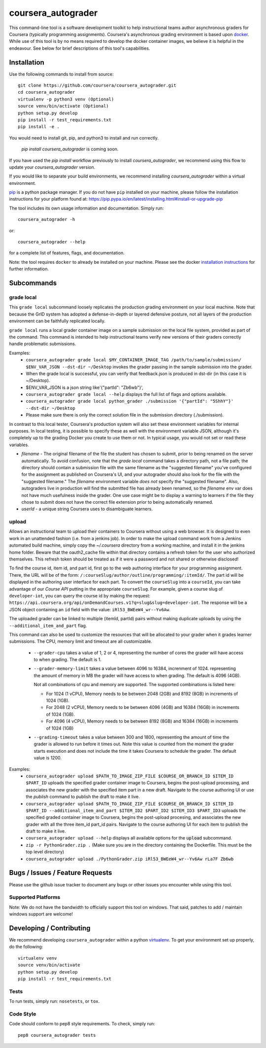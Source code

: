 coursera_autograder
===================

This command-line tool is a software development toolkit to help instructional
teams author asynchronous graders for Coursera (typically programming
assignments). Coursera's asynchronous grading environment is based upon
`docker <https://www.docker.com/>`_. While use of this tool is by no means
required to develop the docker container images, we believe it is helpful in the
endeavour. See below for brief descriptions of this tool's capabilities.

Installation
------------

Use the following commands to install from source::

  git clone https://github.com/coursera/coursera_autograder.git
  cd coursera_autograder
  virtualenv -p python3 venv (Optional)
  source venv/bin/activate (Optional)
  python setup.py develop
  pip install -r test_requirements.txt
  pip install -e .  

You would need to install git, pip, and python3 to install and run correctly.

  `pip install coursera_autograder` is coming soon.


If you have used the `pip install` workflow previously to install `coursera_autograder`, we recommend using this flow to update your `coursera_autograder` version.

If you would like to separate your build environments, we recommend installing `coursera_autograder` within a virtual environment.

`pip <https://pip.pypa.io/en/latest/index.html>`_ is a python package manager.
If you do not have ``pip`` installed on your machine, please follow the
installation instructions for your platform found at:
https://pip.pypa.io/en/latest/installing.html#install-or-upgrade-pip

The tool includes its own usage information and documentation. Simply run::

    coursera_autograder -h

or::

    coursera_autograder --help

for a complete list of features, flags, and documentation.

Note: the tool requires ``docker`` to already be installed on your machine.
Please see the docker
`installation instructions <http://docs.docker.com/index.html>`_ for further
information.

Subcommands
-----------

grade local
^^^^^^^^^^^

This ``grade local`` subcommand loosely replicates the production grading environment on
your local machine. Note that because the GrID system has
adopted a defense-in-depth or layered defensive posture, not all layers of the
production environment can be faithfully replicated locally.

``grade local`` runs a local grader
container image on a sample submission on the local file system, provided as part of the command. This command is intended
to help instructional teams verify new versions of their graders correctly
handle problematic submissions.

Examples:
 - ``coursera_autograder grade local $MY_CONTAINER_IMAGE_TAG
   /path/to/sample/submission/ $ENV_VAR_JSON --dst-dir ~/Desktop``
   invokes the grader passing in the sample submission into the grader.
 - When the grade local is successful, you can verify that feedback.json is produced in dst-dir (in this case it is ~/Desktop).
 - $ENV_VAR_JSON is a json string like'{"partId": "Zb6wb"}',
 - ``coursera_autograder grade local --help`` displays the full list of
   flags and options available.
 - ``coursera_autograder grade local python_grader ./submission '{"partId": "5ShhY"}' --dst-dir ~/Desktop``
 - Please make sure there is only the correct solution file in the submission directory (./submission).
 
In contrast to this local tester, Coursera's production system will also set these environment variables for internal purposes. In local testing, it is possible to specify these as well with the environment variable JSON, although it's completely up to the grading Docker you create to use them or not. In typical usage, you would not set or read these variables.

- `filename` - The original filename of the file the student has chosen to submit, prior to being renamed on the server automatically. To avoid confusion, note that the `grade local` command takes a directory path, not a file path; the directory should contain a submission file with the same filename as the "suggested filename" you've configured for the assignment as published on Coursera's UI, and your autograder should also look for the file with the "suggested filename." The `filename` environment variable *does not* specify the "suggested filename". Also, autograders live in production will find the submitted file has already been renamed, so the `filename` env var does not have much usefulness inside the grader. One use case might be to display a warning to learners if the file they chose to submit does not have the correct file extension prior to being automatically renamed.
- `userId` - a unique string Coursera uses to disambiguate learners.

upload
^^^^^^

Allows an instructional team to upload their containers to Coursera without
using a web browser. It is designed to even work in an unattended fashion (i.e.
from a jenkins job). In order to make the upload command work from a Jenkins
automated build machine, simply copy the `~/.coursera` directory from a working
machine, and install it in the jenkins home folder. Beware that the oauth2_cache
file within that directory contains a refresh token for the user who authorized
themselves. This refresh token should be treated as if it were a password and
not shared or otherwise disclosed!

To find the course id, item id, and part id, first go to the web authoring
interface for your programming assignment. There, the URL will be of the form:
``/:courseSlug/author/outline/programming/:itemId/``. The part id will be
displayed in the authoring user interface for each part. To convert the
``courseSlug`` into a ``courseId``, you can take advantage of our `Course API` putting in the appropriate ``courseSlug``. For example, given a
course slug of ``developer-iot``, you can query the course id by making the
request: ``https://api.coursera.org/api/onDemandCourses.v1?q=slug&slug=developer-iot``.
The response will be a JSON object containing an ``id`` field with the value:
``iRl53_BWEeW4_wr--Yv6Aw``.

The uploaded grader can be linked to multiple (itemId, partId) pairs without making duplicate uploads by using the ``--additional_item_and_part`` flag.

This command can also be used to customize the resources that will be allocated
to your grader when it grades learner submissions. The CPU, memory limit and
timeout are all customizable.

 - ``--grader-cpu`` takes a value of 1, 2 or 4, representing the number of cores
   the grader will have access to when grading. The default is 1.
 - ``--grader-memory-limit`` takes a value between 4096 to 16384, increnment of 1024. representing the
   amount of memory in MB the grader will have access to when grading. The
   default is 4096 (4GB).
   
   Not all combinations of cpu and memory are supported. The supported combinations is listed here:
   
   - For 1024 (1 vCPU), Memory needs to be between 2048 (2GB) and 8192 (8GB) in increments of 1024 (1GB).
   
   - For 2048 (2 vCPU), Memory needs to be between 4096 (4GB) and 16384 (16GB) in increments of 1024 (1GB).
   
   - For 4096 (4 vCPU), Memory needs to be between 8192 (8GB) and 16384 (16GB) in increments of 1024 (1GB)


 - ``--grading-timeout`` takes a value between 300 and 1800, representing the
   amount of time the grader is allowed to run before it times out. Note this
   value is counted from the moment the grader starts execution and does not
   include the time it takes Coursera to schedule the grader. The default value
   is 1200.

Examples:
 - ``coursera_autograder upload $PATH_TO_IMAGE_ZIP_FILE $COURSE_OR_BRANCH_ID $ITEM_ID
   $PART_ID`` uploads the specified grader container image to Coursera, begins
   the post-upload processing, and associates the new grader with the
   specified item part in a new draft. Navigate to the course authoring UI
   or use the `publish` command to publish the draft to make it live.
 - ``coursera_autograder upload $PATH_TO_IMAGE_ZIP_FILE $COURSE_OR_BRANCH_ID $ITEM_ID $PART_ID
   --additional_item_and_part $ITEM_ID2 $PART_ID2 $ITEM_ID3 $PART_ID3`` uploads
   the specified graded container image to Coursera, begins the post-upload procesing,
   and associates the new grader with all the three item_id part_id pairs.
   Navigate to the course authoring UI for each item to publish the draft to make it live.
 - ``coursera_autograder upload --help`` displays all available options
   for the :code:`upload` subcommand.
 - ``zip -r PythonGrader.zip .`` (Make sure you are in the directory containing the Dockerfile. This must be the top level directory)
 - ``coursera_autograder upload ./PythonGrader.zip iRl53_BWEeW4_wr--Yv6Aw rLa7F Zb6wb``


Bugs / Issues / Feature Requests
--------------------------------

Please use the github issue tracker to document any bugs or other issues you
encounter while using this tool.

Supported Platforms
^^^^^^^^^^^^^^^^^^^

Note: We do not have the bandwidth to officially support this tool on windows.
That said, patches to add / maintain windows support are welcome!

Developing / Contributing
-------------------------

We recommend developing ``coursera_autograder`` within a python
`virtualenv <https://pypi.python.org/pypi/virtualenv>`_.
To get your environment set up properly, do the following::

    virtualenv venv
    source venv/bin/activate
    python setup.py develop
    pip install -r test_requirements.txt

Tests
^^^^^

To run tests, simply run: ``nosetests``, or ``tox``.

Code Style
^^^^^^^^^^

Code should conform to pep8 style requirements. To check, simply run::

    pep8 coursera_autograder tests
